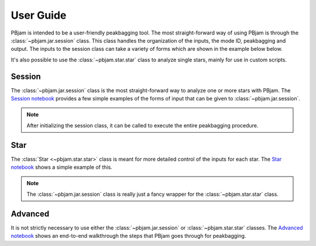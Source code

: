 User Guide
==========

PBjam is intended to be a user-friendly peakbagging tool. The most straight-forward way of using PBjam is through the :class:`~pbjam.jar.session` class. This class handles the organization of the inputs, the mode ID, peakbagging and output. The inputs to the session class can take a variety of forms which are shown in the example below below. 

It's also possible to use the :class:`~pbjam.star.star` class to analyze single stars, mainly for use in custom scripts.

Session
-------
The :class:`~pbjam.jar.session` class is the most straight-forward way to analyze one or more stars with PBjam. The `Session notebook <https://github.com/grd349/PBjam/blob/master/Examples/Example-Session.ipynb>`_ provides a few simple examples of the forms of input that can be given to :class:`~pbjam.jar.session`. 

.. note:: 
    After initializing the session class, it can be called to execute the entire peakbagging procedure.


Star
----
The :class:`Star <~pbjam.star.star>` class is meant for more detailed control of the inputs for each star. The `Star notebook <https://github.com/grd349/PBjam/blob/master/Examples/Example-Star.ipynb>`_ shows a simple example of this. 

.. note::
    The :class:`~pbjam.jar.session` class is really just a fancy wrapper for the :class:`~pbjam.star.star` class. 

Advanced
--------
It is not strictly necessary to use either the :class:`~pbjam.jar.session` or :class:`~pbjam.star.star` classes. The `Advanced notebook <https://github.com/grd349/PBjam/blob/master/Examples/Example-Advanced.ipynb>`_ shows an end-to-end walkthrough the steps that PBjam goes through for peakbagging.

